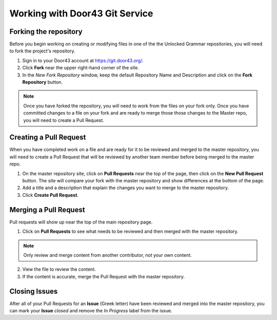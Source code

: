 Working with Door43 Git Service
==========

Forking the repository
----------------------

Before you begin working on creating or modifying files in one of the the Unlocked Grammar repositories, you will need to fork the project's repository.

1. Sign in to your Door43 account at https://git.door43.org/.
2. Click **Fork** near the upper right-hand corner of the site.
3. In the *New Fork Repository* window, keep the default Repository Name and Description and click on the **Fork Repository** button. 

.. note:: Once you have forked the repository, you will need to work from the files on your fork only. Once you have committed changes to a file on your fork and are ready to merge those those changes to the Master repo, you will need to create a Pull Request.

.. _pullrequest:

Creating a Pull Request
-----------------------

When you have completed work on a file and are ready for it to be reviewed and merged to the master repository, you will need to create a Pull Request that will be reviewed by another team member before being merged to the master repo.
 
1. On the master repository site, click on **Pull Requests** near the top of the page, then click on the **New Pull Request** button. The site will compare your fork with the master repository and show differences at the bottom of the page. 
2. Add a title and a description that explain the changes you want to merge to the master repository. 
3. Click **Create Pull Request**.

Merging a Pull Request
----------------------

Pull requests will show up near the top of the main repository page. 

1. Click on **Pull Requests** to see what needs to be reviewed and then merged with the master repository. 

.. note:: Only review and merge content from another contributor, not your own content. 

2. View the file to review the content. 
3. If the content is accurate, merge the Pull Request with the master repository.

Closing Issues
--------------

After all of your Pull Requests for an **Issue** (Greek letter) have been reviewed and merged into the master repository, you can mark your **Issue** *closed* and remove the  *In Progress* label from the issue.
